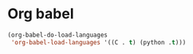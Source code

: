 * Org babel
#+begin_src emacs-lisp
  (org-babel-do-load-languages
   'org-babel-load-languages '((C . t) (python .t)))
#+end_src
